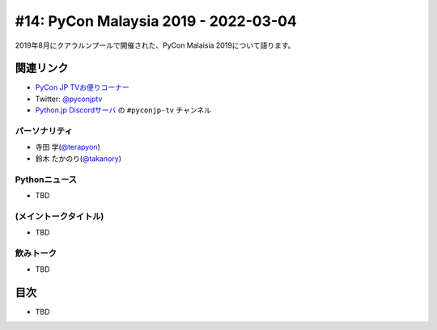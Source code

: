=======================================
 #14: PyCon Malaysia 2019 - 2022-03-04
=======================================

2019年8月にクアラルンプールで開催された、PyCon Malaisia 2019について語ります。

.. raw:: html

   <iframe width="560" height="315" src="https://www.youtube.com/embed/_GZ3rLMjAKo" title="YouTube video player" frameborder="0" allow="accelerometer; autoplay; clipboard-write; encrypted-media; gyroscope; picture-in-picture" allowfullscreen></iframe>

関連リンク
==========
* `PyCon JP TVお便りコーナー <https://docs.google.com/forms/d/e/1FAIpQLSfvL4cKteAaG_czTXjofR83owyjXekG9GNDGC6-jRZCb_2HRw/viewform>`_
* Twitter: `@pyconjptv <https://twitter.com/pyconjptv>`_
* `Python.jp Discordサーバ <https://www.python.jp/pages/pythonjp_discord.html>`_ の ``#pyconjp-tv`` チャンネル

パーソナリティ
--------------
* 寺田 学(`@terapyon <https://twitter.com>`_)
* 鈴木 たかのり(`@takanory <https://twitter.com/takanory>`_)

Pythonニュース
--------------
* TBD

(メイントークタイトル)
----------------------
* TBD

飲みトーク
----------
* TBD

目次
====
* TBD
